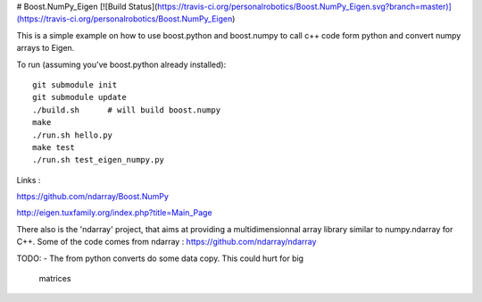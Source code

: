 # Boost.NumPy_Eigen [![Build Status](https://travis-ci.org/personalrobotics/Boost.NumPy_Eigen.svg?branch=master)](https://travis-ci.org/personalrobotics/Boost.NumPy_Eigen)

This is a simple example on how to use boost.python and boost.numpy to call
c++ code form python and convert numpy arrays to Eigen.

To run (assuming you've boost.python already installed)::

  git submodule init
  git submodule update
  ./build.sh      # will build boost.numpy
  make
  ./run.sh hello.py
  make test
  ./run.sh test_eigen_numpy.py


Links :

https://github.com/ndarray/Boost.NumPy

http://eigen.tuxfamily.org/index.php?title=Main_Page

There also is the 'ndarray' project, that aims at providing a multidimensionnal
array library similar to numpy.ndarray for C++. Some of the code comes from
ndarray :
https://github.com/ndarray/ndarray

TODO:
- The from python converts do some data copy. This could hurt for big
  matrices
